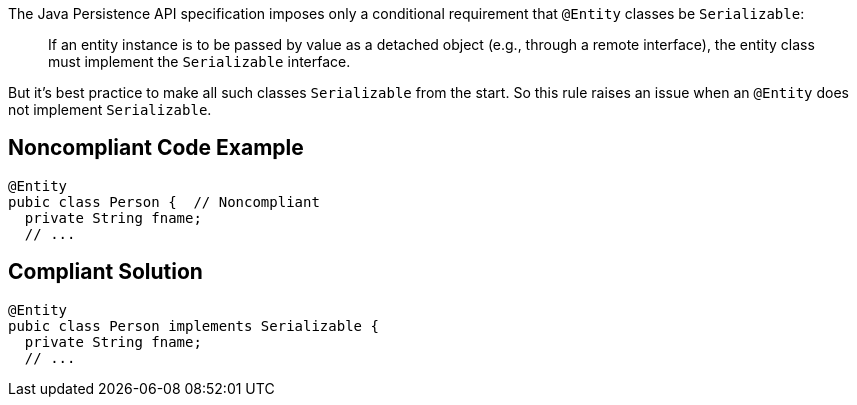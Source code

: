 The Java Persistence API specification imposes only a conditional requirement that ``++@Entity++`` classes be ``++Serializable++``:

____
If an entity instance is to be passed by value as a detached object (e.g., through a remote interface), the entity class must implement the ``++Serializable++`` interface.
____


But it's best practice to make all such classes ``++Serializable++`` from the start. So this rule raises an issue when an ``++@Entity++`` does not implement ``++Serializable++``.

== Noncompliant Code Example

----
@Entity
pubic class Person {  // Noncompliant
  private String fname;
  // ...
----

== Compliant Solution

----
@Entity
pubic class Person implements Serializable {
  private String fname;
  // ...
----
